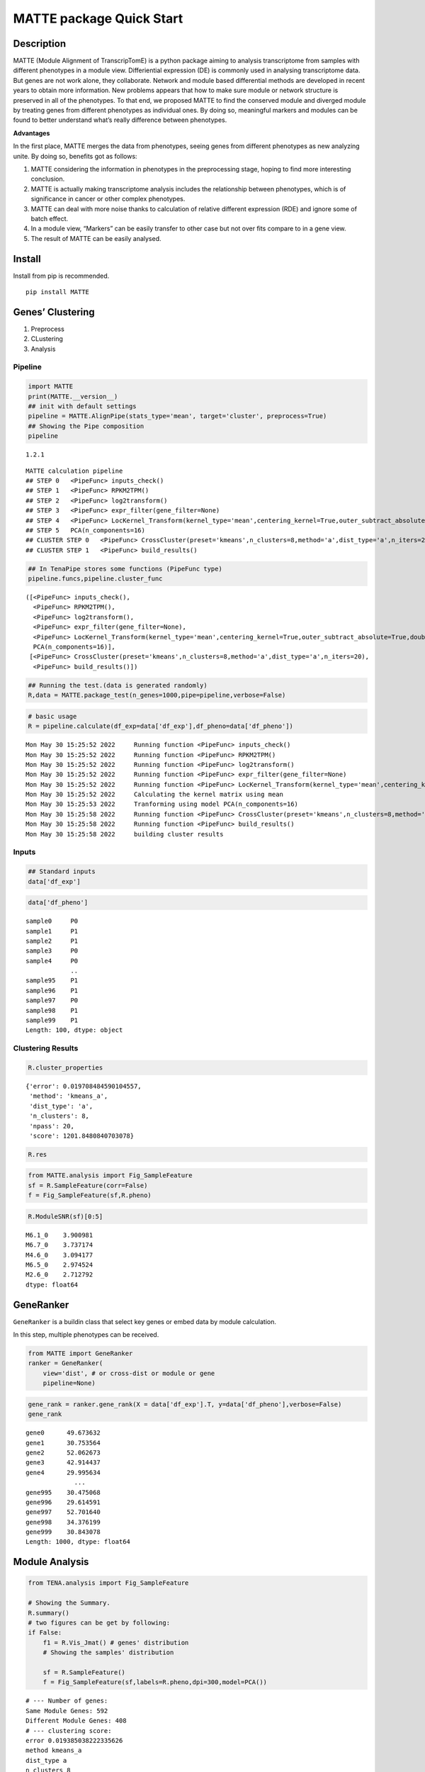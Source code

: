 MATTE package Quick Start
=========================

Description
-----------

MATTE (Module Alignment of TranscripTomE) is a python package aiming to
analysis transcriptome from samples with different phenotypes in a
module view. Differiential expression (DE) is commonly used in analysing
transcriptome data. But genes are not work alone, they collaborate.
Network and module based differential methods are developed in recent
years to obtain more information. New problems appears that how to make
sure module or network structure is preserved in all of the phenotypes.
To that end, we proposed MATTE to find the conserved module and diverged
module by treating genes from different phenotypes as individual ones.
By doing so, meaningful markers and modules can be found to better
understand what’s really difference between phenotypes.

**Advantages**

In the first place, MATTE merges the data from phenotypes, seeing genes
from different phenotypes as new analyzing unite. By doing so, benefits
got as follows:

1. MATTE considering the information in phenotypes in the preprocessing
   stage, hoping to find more interesting conclusion.
2. MATTE is actually making transcriptome analysis includes the
   relationship between phenotypes, which is of significance in cancer
   or other complex phenotypes.
3. MATTE can deal with more noise thanks to calculation of relative
   different expression (RDE) and ignore some of batch effect.
4. In a module view, “Markers” can be easily transfer to other case but
   not over fits compare to in a gene view.
5. The result of MATTE can be easily analysed.

Install
-------

Install from pip is recommended.

::

   pip install MATTE

Genes’ Clustering
-----------------

1. Preprocess
2. CLustering
3. Analysis

Pipeline
~~~~~~~~

.. code:: ipython3

    import MATTE
    print(MATTE.__version__)
    ## init with default settings
    pipeline = MATTE.AlignPipe(stats_type='mean', target='cluster', preprocess=True)
    ## Showing the Pipe composition
    pipeline


.. parsed-literal::

    1.2.1
    



.. parsed-literal::

    MATTE calculation pipeline
    ## STEP 0 	<PipeFunc> inputs_check()
    ## STEP 1 	<PipeFunc> RPKM2TPM()
    ## STEP 2 	<PipeFunc> log2transform()
    ## STEP 3 	<PipeFunc> expr_filter(gene_filter=None)
    ## STEP 4 	<PipeFunc> LocKernel_Transform(kernel_type='mean',centering_kernel=True,outer_subtract_absolute=True,double_centering=True)
    ## STEP 5 	PCA(n_components=16)
    ## CLUSTER STEP 0 	<PipeFunc> CrossCluster(preset='kmeans',n_clusters=8,method='a',dist_type='a',n_iters=20)
    ## CLUSTER STEP 1 	<PipeFunc> build_results()



.. code:: ipython3

    ## In TenaPipe stores some functions (PipeFunc type)
    pipeline.funcs,pipeline.cluster_func




.. parsed-literal::

    ([<PipeFunc> inputs_check(),
      <PipeFunc> RPKM2TPM(),
      <PipeFunc> log2transform(),
      <PipeFunc> expr_filter(gene_filter=None),
      <PipeFunc> LocKernel_Transform(kernel_type='mean',centering_kernel=True,outer_subtract_absolute=True,double_centering=True),
      PCA(n_components=16)],
     [<PipeFunc> CrossCluster(preset='kmeans',n_clusters=8,method='a',dist_type='a',n_iters=20),
      <PipeFunc> build_results()])



.. code:: ipython3

    ## Running the test.(data is generated randomly)
    R,data = MATTE.package_test(n_genes=1000,pipe=pipeline,verbose=False)

.. code:: ipython3

    # basic usage
    R = pipeline.calculate(df_exp=data['df_exp'],df_pheno=data['df_pheno'])


.. parsed-literal::

    Mon May 30 15:25:52 2022	 Running function <PipeFunc> inputs_check()
    Mon May 30 15:25:52 2022	 Running function <PipeFunc> RPKM2TPM()
    Mon May 30 15:25:52 2022	 Running function <PipeFunc> log2transform()
    Mon May 30 15:25:52 2022	 Running function <PipeFunc> expr_filter(gene_filter=None)
    Mon May 30 15:25:52 2022	 Running function <PipeFunc> LocKernel_Transform(kernel_type='mean',centering_kernel=True,outer_subtract_absolute=True,double_centering=True)
    Mon May 30 15:25:52 2022	 Calculating the kernel matrix using mean
    Mon May 30 15:25:53 2022	 Tranforming using model PCA(n_components=16)
    Mon May 30 15:25:58 2022	 Running function <PipeFunc> CrossCluster(preset='kmeans',n_clusters=8,method='a',dist_type='a',n_iters=20)
    Mon May 30 15:25:58 2022	 Running function <PipeFunc> build_results()
    Mon May 30 15:25:58 2022	 building cluster results
    

Inputs
~~~~~~

.. code:: ipython3

    ## Standard inputs
    data['df_exp']




.. raw:: html

    <div>
    <style scoped>
        .dataframe tbody tr th:only-of-type {
            vertical-align: middle;
        }
    
        .dataframe tbody tr th {
            vertical-align: top;
        }
    
        .dataframe thead th {
            text-align: right;
        }
    </style>
    <table border="1" class="dataframe">
      <thead>
        <tr style="text-align: right;">
          <th></th>
          <th>sample0</th>
          <th>sample3</th>
          <th>sample4</th>
          <th>sample5</th>
          <th>sample8</th>
          <th>sample10</th>
          <th>sample13</th>
          <th>sample14</th>
          <th>sample16</th>
          <th>sample19</th>
          <th>...</th>
          <th>sample86</th>
          <th>sample87</th>
          <th>sample88</th>
          <th>sample90</th>
          <th>sample92</th>
          <th>sample93</th>
          <th>sample95</th>
          <th>sample96</th>
          <th>sample98</th>
          <th>sample99</th>
        </tr>
      </thead>
      <tbody>
        <tr>
          <th>gene0</th>
          <td>2068.782009</td>
          <td>2074.743627</td>
          <td>2358.613186</td>
          <td>2214.779271</td>
          <td>2615.754304</td>
          <td>2416.816078</td>
          <td>2324.006712</td>
          <td>2568.534221</td>
          <td>1790.074733</td>
          <td>2156.944223</td>
          <td>...</td>
          <td>699.020783</td>
          <td>408.182918</td>
          <td>13.719141</td>
          <td>614.162325</td>
          <td>242.881932</td>
          <td>537.560430</td>
          <td>640.396277</td>
          <td>71.989106</td>
          <td>15.671641</td>
          <td>121.134253</td>
        </tr>
        <tr>
          <th>gene1</th>
          <td>1736.262834</td>
          <td>1102.800776</td>
          <td>1202.438027</td>
          <td>1846.884467</td>
          <td>1004.449435</td>
          <td>1161.452514</td>
          <td>1267.909764</td>
          <td>1432.889514</td>
          <td>1176.173534</td>
          <td>633.488180</td>
          <td>...</td>
          <td>1426.345172</td>
          <td>1447.027209</td>
          <td>1606.243963</td>
          <td>2253.905879</td>
          <td>1643.103867</td>
          <td>2278.306248</td>
          <td>1456.288578</td>
          <td>2015.417148</td>
          <td>1947.948739</td>
          <td>1425.494850</td>
        </tr>
        <tr>
          <th>gene2</th>
          <td>2014.528625</td>
          <td>2398.080280</td>
          <td>1944.729892</td>
          <td>2316.274409</td>
          <td>2131.565037</td>
          <td>2298.541242</td>
          <td>2531.612209</td>
          <td>2596.111747</td>
          <td>2413.634703</td>
          <td>2207.004282</td>
          <td>...</td>
          <td>805.591423</td>
          <td>937.059757</td>
          <td>811.347534</td>
          <td>819.525380</td>
          <td>617.231009</td>
          <td>660.709923</td>
          <td>652.394533</td>
          <td>823.183763</td>
          <td>890.001682</td>
          <td>982.703612</td>
        </tr>
        <tr>
          <th>gene3</th>
          <td>659.427115</td>
          <td>163.787569</td>
          <td>561.642612</td>
          <td>378.384480</td>
          <td>519.343153</td>
          <td>19.082749</td>
          <td>847.503441</td>
          <td>381.925232</td>
          <td>707.469305</td>
          <td>276.173993</td>
          <td>...</td>
          <td>1487.512143</td>
          <td>1086.595268</td>
          <td>315.433694</td>
          <td>1820.512500</td>
          <td>1701.598813</td>
          <td>1402.320642</td>
          <td>1623.801592</td>
          <td>1282.006193</td>
          <td>1237.460095</td>
          <td>862.684200</td>
        </tr>
        <tr>
          <th>gene4</th>
          <td>557.430594</td>
          <td>391.416889</td>
          <td>842.972964</td>
          <td>675.541378</td>
          <td>850.962173</td>
          <td>811.020469</td>
          <td>986.334022</td>
          <td>1345.391218</td>
          <td>1264.336918</td>
          <td>1136.040696</td>
          <td>...</td>
          <td>492.540540</td>
          <td>1170.198803</td>
          <td>637.125151</td>
          <td>83.639511</td>
          <td>846.553239</td>
          <td>718.903346</td>
          <td>285.646841</td>
          <td>68.010063</td>
          <td>426.350989</td>
          <td>523.634085</td>
        </tr>
        <tr>
          <th>...</th>
          <td>...</td>
          <td>...</td>
          <td>...</td>
          <td>...</td>
          <td>...</td>
          <td>...</td>
          <td>...</td>
          <td>...</td>
          <td>...</td>
          <td>...</td>
          <td>...</td>
          <td>...</td>
          <td>...</td>
          <td>...</td>
          <td>...</td>
          <td>...</td>
          <td>...</td>
          <td>...</td>
          <td>...</td>
          <td>...</td>
          <td>...</td>
        </tr>
        <tr>
          <th>gene995</th>
          <td>1079.554741</td>
          <td>1256.576785</td>
          <td>371.790347</td>
          <td>1552.897702</td>
          <td>837.588520</td>
          <td>781.422702</td>
          <td>1410.911788</td>
          <td>280.789440</td>
          <td>1074.169879</td>
          <td>891.334274</td>
          <td>...</td>
          <td>914.248736</td>
          <td>1039.659511</td>
          <td>1424.090367</td>
          <td>1528.602309</td>
          <td>1048.966685</td>
          <td>1217.551321</td>
          <td>1595.634636</td>
          <td>892.179251</td>
          <td>733.385461</td>
          <td>1326.974023</td>
        </tr>
        <tr>
          <th>gene996</th>
          <td>1466.756618</td>
          <td>682.381925</td>
          <td>655.547941</td>
          <td>1217.328283</td>
          <td>1027.033929</td>
          <td>743.552669</td>
          <td>1303.702866</td>
          <td>156.088532</td>
          <td>1100.372258</td>
          <td>1653.174072</td>
          <td>...</td>
          <td>171.781193</td>
          <td>409.069384</td>
          <td>1064.053578</td>
          <td>409.015074</td>
          <td>1108.110725</td>
          <td>522.949709</td>
          <td>1141.158675</td>
          <td>807.635314</td>
          <td>650.720516</td>
          <td>935.940121</td>
        </tr>
        <tr>
          <th>gene997</th>
          <td>2667.592315</td>
          <td>2705.673085</td>
          <td>2692.679566</td>
          <td>2451.598273</td>
          <td>2265.107811</td>
          <td>1688.030061</td>
          <td>3214.672455</td>
          <td>2487.450931</td>
          <td>3213.472788</td>
          <td>1963.800244</td>
          <td>...</td>
          <td>2788.161130</td>
          <td>2177.646822</td>
          <td>1659.035894</td>
          <td>1952.969200</td>
          <td>2790.787782</td>
          <td>2053.803419</td>
          <td>2259.536840</td>
          <td>2437.241921</td>
          <td>1967.708017</td>
          <td>2296.309486</td>
        </tr>
        <tr>
          <th>gene998</th>
          <td>201.558856</td>
          <td>400.279793</td>
          <td>812.383524</td>
          <td>262.929812</td>
          <td>671.040851</td>
          <td>580.943332</td>
          <td>343.901157</td>
          <td>476.913661</td>
          <td>667.557218</td>
          <td>168.932862</td>
          <td>...</td>
          <td>621.693365</td>
          <td>832.883736</td>
          <td>1035.085086</td>
          <td>512.018102</td>
          <td>722.357924</td>
          <td>507.593183</td>
          <td>608.552576</td>
          <td>169.301006</td>
          <td>612.163599</td>
          <td>186.982519</td>
        </tr>
        <tr>
          <th>gene999</th>
          <td>1407.004628</td>
          <td>1603.523673</td>
          <td>1292.689612</td>
          <td>1675.310108</td>
          <td>1112.094279</td>
          <td>907.000656</td>
          <td>741.737107</td>
          <td>720.647700</td>
          <td>1740.447591</td>
          <td>844.582854</td>
          <td>...</td>
          <td>1109.305059</td>
          <td>1289.918539</td>
          <td>1080.680714</td>
          <td>1104.604265</td>
          <td>224.328929</td>
          <td>1545.090453</td>
          <td>1048.014265</td>
          <td>1194.242678</td>
          <td>2064.968748</td>
          <td>1023.087880</td>
        </tr>
      </tbody>
    </table>
    <p>1000 rows × 100 columns</p>
    </div>



.. code:: ipython3

    data['df_pheno']




.. parsed-literal::

    sample0     P0
    sample1     P1
    sample2     P1
    sample3     P0
    sample4     P0
                ..
    sample95    P1
    sample96    P1
    sample97    P0
    sample98    P1
    sample99    P1
    Length: 100, dtype: object



Clustering Results
~~~~~~~~~~~~~~~~~~

.. code:: ipython3

    R.cluster_properties




.. parsed-literal::

    {'error': 0.019708484590104557,
     'method': 'kmeans_a',
     'dist_type': 'a',
     'n_clusters': 8,
     'npass': 20,
     'score': 1201.8480840703078}



.. code:: ipython3

    R.res




.. raw:: html

    <div>
    <style scoped>
        .dataframe tbody tr th:only-of-type {
            vertical-align: middle;
        }
    
        .dataframe tbody tr th {
            vertical-align: top;
        }
    
        .dataframe thead th {
            text-align: right;
        }
    </style>
    <table border="1" class="dataframe">
      <thead>
        <tr style="text-align: right;">
          <th></th>
          <th>P0</th>
          <th>P1</th>
          <th>matched</th>
        </tr>
      </thead>
      <tbody>
        <tr>
          <th>gene0</th>
          <td>6</td>
          <td>1</td>
          <td>False</td>
        </tr>
        <tr>
          <th>gene1</th>
          <td>0</td>
          <td>3</td>
          <td>False</td>
        </tr>
        <tr>
          <th>gene2</th>
          <td>6</td>
          <td>2</td>
          <td>False</td>
        </tr>
        <tr>
          <th>gene3</th>
          <td>4</td>
          <td>3</td>
          <td>False</td>
        </tr>
        <tr>
          <th>gene4</th>
          <td>2</td>
          <td>4</td>
          <td>False</td>
        </tr>
        <tr>
          <th>...</th>
          <td>...</td>
          <td>...</td>
          <td>...</td>
        </tr>
        <tr>
          <th>gene995</th>
          <td>0</td>
          <td>0</td>
          <td>True</td>
        </tr>
        <tr>
          <th>gene996</th>
          <td>7</td>
          <td>7</td>
          <td>True</td>
        </tr>
        <tr>
          <th>gene997</th>
          <td>6</td>
          <td>6</td>
          <td>True</td>
        </tr>
        <tr>
          <th>gene998</th>
          <td>5</td>
          <td>2</td>
          <td>False</td>
        </tr>
        <tr>
          <th>gene999</th>
          <td>0</td>
          <td>0</td>
          <td>True</td>
        </tr>
      </tbody>
    </table>
    <p>1000 rows × 3 columns</p>
    </div>



.. code:: ipython3

    from MATTE.analysis import Fig_SampleFeature
    sf = R.SampleFeature(corr=False)
    f = Fig_SampleFeature(sf,R.pheno)



.. image:: output_14_0.png


.. code:: ipython3

    R.ModuleSNR(sf)[0:5]




.. parsed-literal::

    M6.1_0    3.900981
    M6.7_0    3.737174
    M4.6_0    3.094177
    M6.5_0    2.974524
    M2.6_0    2.712792
    dtype: float64



GeneRanker
----------

``GeneRanker`` is a buildin class that select key genes or embed data by
module calculation.

In this step, multiple phenotypes can be received.

.. code:: ipython3

    from MATTE import GeneRanker
    ranker = GeneRanker(
        view='dist', # or cross-dist or module or gene 
        pipeline=None)

.. code:: ipython3

    gene_rank = ranker.gene_rank(X = data['df_exp'].T, y=data['df_pheno'],verbose=False)
    gene_rank




.. parsed-literal::

    gene0      49.673632
    gene1      30.753564
    gene2      52.062673
    gene3      42.914437
    gene4      29.995634
                 ...    
    gene995    30.475068
    gene996    29.614591
    gene997    52.701640
    gene998    34.376199
    gene999    30.843078
    Length: 1000, dtype: float64



Module Analysis
---------------

.. code:: ipython3

    from TENA.analysis import Fig_SampleFeature
    
    # Showing the Summary.
    R.summary()
    # two figures can be get by following:
    if False:
        f1 = R.Vis_Jmat() # genes' distribution
        # Showing the samples' distribution
        
        sf = R.SampleFeature()
        f = Fig_SampleFeature(sf,labels=R.pheno,dpi=300,model=PCA())


.. parsed-literal::

    # --- Number of genes:
    Same Module Genes: 592
    Different Module Genes: 408
    # --- clustering score:
    error 0.019385038222335626
    method kmeans_a
    dist_type a
    n_clusters 8
    npass 20
    score 1347.1291565248384
    # --- samples' distribution:
    


.. image:: output_20_1.png



.. image:: output_20_2.png


Function Analysis
~~~~~~~~~~~~~~~~~

Read go annote files. File can be downloaded from
https://ftp.ncbi.nih.gov/gene/DATA/

.. code:: ipython3

    import pandas as pd
    annote_file = pd.read_table("A:/Data/Annotation/gene2go")
    annote_file = annote_file[annote_file["#tax_id"] == 9606]
    def lst_change(lst,target,changed):
        ret = []
        for i in lst:
            if i == target:
                ret.append(changed)
            else:
                ret.append(i)
        return ret
    ## Change columns name.
    annote_file.columns = lst_change(annote_file.columns,"GO_term","Term")
    annote_file.columns = lst_change(annote_file.columns,"GO_ID","Term_ID")

.. code:: ipython3

    ## randomly select some genes
    import numpy as np
    from random import sample
    unique_genes = np.unique(annote_file['GeneID'].values)
    selected_genes = sample(unique_genes.tolist(),100)

The format of input files are following:

::

   gene_set     iteral object, containing gene id.
   annote_file  with columns ["Term_ID","GeneID","Term","Category"],and each row is an entry.

.. code:: ipython3

    annote_file




.. raw:: html

    <div>
    <style scoped>
        .dataframe tbody tr th:only-of-type {
            vertical-align: middle;
        }
    
        .dataframe tbody tr th {
            vertical-align: top;
        }
    
        .dataframe thead th {
            text-align: right;
        }
    </style>
    <table border="1" class="dataframe">
      <thead>
        <tr style="text-align: right;">
          <th></th>
          <th>#tax_id</th>
          <th>GeneID</th>
          <th>Term_ID</th>
          <th>Evidence</th>
          <th>Qualifier</th>
          <th>Term</th>
          <th>PubMed</th>
          <th>Category</th>
        </tr>
      </thead>
      <tbody>
        <tr>
          <th>640889</th>
          <td>9606</td>
          <td>1</td>
          <td>GO:0003674</td>
          <td>ND</td>
          <td>enables</td>
          <td>molecular_function</td>
          <td>-</td>
          <td>Function</td>
        </tr>
        <tr>
          <th>640890</th>
          <td>9606</td>
          <td>1</td>
          <td>GO:0005576</td>
          <td>HDA</td>
          <td>located_in</td>
          <td>extracellular region</td>
          <td>27068509</td>
          <td>Component</td>
        </tr>
        <tr>
          <th>640891</th>
          <td>9606</td>
          <td>1</td>
          <td>GO:0005576</td>
          <td>IDA</td>
          <td>located_in</td>
          <td>extracellular region</td>
          <td>3458201</td>
          <td>Component</td>
        </tr>
        <tr>
          <th>640892</th>
          <td>9606</td>
          <td>1</td>
          <td>GO:0005576</td>
          <td>TAS</td>
          <td>located_in</td>
          <td>extracellular region</td>
          <td>-</td>
          <td>Component</td>
        </tr>
        <tr>
          <th>640893</th>
          <td>9606</td>
          <td>1</td>
          <td>GO:0005615</td>
          <td>HDA</td>
          <td>located_in</td>
          <td>extracellular space</td>
          <td>16502470</td>
          <td>Component</td>
        </tr>
        <tr>
          <th>...</th>
          <td>...</td>
          <td>...</td>
          <td>...</td>
          <td>...</td>
          <td>...</td>
          <td>...</td>
          <td>...</td>
          <td>...</td>
        </tr>
        <tr>
          <th>971204</th>
          <td>9606</td>
          <td>118568804</td>
          <td>GO:0004930</td>
          <td>IEA</td>
          <td>enables</td>
          <td>G protein-coupled receptor activity</td>
          <td>-</td>
          <td>Function</td>
        </tr>
        <tr>
          <th>971205</th>
          <td>9606</td>
          <td>118568804</td>
          <td>GO:0004984</td>
          <td>IEA</td>
          <td>enables</td>
          <td>olfactory receptor activity</td>
          <td>-</td>
          <td>Function</td>
        </tr>
        <tr>
          <th>971206</th>
          <td>9606</td>
          <td>118568804</td>
          <td>GO:0007186</td>
          <td>IEA</td>
          <td>involved_in</td>
          <td>G protein-coupled receptor signaling pathway</td>
          <td>-</td>
          <td>Process</td>
        </tr>
        <tr>
          <th>971207</th>
          <td>9606</td>
          <td>118568804</td>
          <td>GO:0016021</td>
          <td>IEA</td>
          <td>located_in</td>
          <td>integral component of membrane</td>
          <td>-</td>
          <td>Component</td>
        </tr>
        <tr>
          <th>971208</th>
          <td>9606</td>
          <td>118568804</td>
          <td>GO:0050911</td>
          <td>IEA</td>
          <td>involved_in</td>
          <td>detection of chemical stimulus involved in sen...</td>
          <td>-</td>
          <td>Process</td>
        </tr>
      </tbody>
    </table>
    <p>330320 rows × 8 columns</p>
    </div>



.. code:: ipython3

    from TENA.analysis import FunctionEnrich
    all_items,term_genes = FunctionEnrich(annote_file,selected_genes)


.. parsed-literal::

    100%|██████████| 18684/18684 [02:06<00:00, 147.40it/s]
    

The function FunctionEnrich return two object:

::

   all_item    Terms with p_value, fdr and other information
   term_genes  each term enriches what genes

.. code:: ipython3

    ## Filtering the enriched results
    target = all_items.groupby(by="Category").apply(lambda x: x.sort_values(by="p_value").iloc[0:5,:])
    target.index= [i[1] for i in target.index]
    target




.. raw:: html

    <div>
    <style scoped>
        .dataframe tbody tr th:only-of-type {
            vertical-align: middle;
        }
    
        .dataframe tbody tr th {
            vertical-align: top;
        }
    
        .dataframe thead th {
            text-align: right;
        }
    </style>
    <table border="1" class="dataframe">
      <thead>
        <tr style="text-align: right;">
          <th></th>
          <th>Term</th>
          <th>Category</th>
          <th>n_enriched</th>
          <th>n_backgroud</th>
          <th>p_value</th>
          <th>fdr</th>
          <th>gene_ratio</th>
        </tr>
      </thead>
      <tbody>
        <tr>
          <th>GO:0005685</th>
          <td>U1 snRNP</td>
          <td>Component</td>
          <td>3</td>
          <td>33</td>
          <td>0.000538</td>
          <td>0.94667</td>
          <td>0.03</td>
        </tr>
        <tr>
          <th>GO:0034709</th>
          <td>methylosome</td>
          <td>Component</td>
          <td>2</td>
          <td>12</td>
          <td>0.001479</td>
          <td>1.0</td>
          <td>0.02</td>
        </tr>
        <tr>
          <th>GO:0042627</th>
          <td>chylomicron</td>
          <td>Component</td>
          <td>2</td>
          <td>13</td>
          <td>0.001743</td>
          <td>1.0</td>
          <td>0.02</td>
        </tr>
        <tr>
          <th>GO:0034361</th>
          <td>very-low-density lipoprotein particle</td>
          <td>Component</td>
          <td>2</td>
          <td>20</td>
          <td>0.004153</td>
          <td>1.0</td>
          <td>0.02</td>
        </tr>
        <tr>
          <th>GO:0097453</th>
          <td>mesaxon</td>
          <td>Component</td>
          <td>1</td>
          <td>1</td>
          <td>0.004834</td>
          <td>1.0</td>
          <td>0.01</td>
        </tr>
        <tr>
          <th>GO:0004729</th>
          <td>oxygen-dependent protoporphyrinogen oxidase ac...</td>
          <td>Function</td>
          <td>1</td>
          <td>1</td>
          <td>0.004834</td>
          <td>1.0</td>
          <td>0.01</td>
        </tr>
        <tr>
          <th>GO:0061627</th>
          <td>S-methylmethionine-homocysteine S-methyltransf...</td>
          <td>Function</td>
          <td>1</td>
          <td>1</td>
          <td>0.004834</td>
          <td>1.0</td>
          <td>0.01</td>
        </tr>
        <tr>
          <th>GO:0032029</th>
          <td>myosin tail binding</td>
          <td>Function</td>
          <td>1</td>
          <td>1</td>
          <td>0.004834</td>
          <td>1.0</td>
          <td>0.01</td>
        </tr>
        <tr>
          <th>GO:0030742</th>
          <td>GTP-dependent protein binding</td>
          <td>Function</td>
          <td>2</td>
          <td>22</td>
          <td>0.005018</td>
          <td>1.0</td>
          <td>0.02</td>
        </tr>
        <tr>
          <th>GO:0004364</th>
          <td>glutathione transferase activity</td>
          <td>Function</td>
          <td>2</td>
          <td>28</td>
          <td>0.008057</td>
          <td>1.0</td>
          <td>0.02</td>
        </tr>
        <tr>
          <th>GO:0045652</th>
          <td>regulation of megakaryocyte differentiation</td>
          <td>Process</td>
          <td>2</td>
          <td>8</td>
          <td>0.000636</td>
          <td>1.0</td>
          <td>0.02</td>
        </tr>
        <tr>
          <th>GO:0045665</th>
          <td>negative regulation of neuron differentiation</td>
          <td>Process</td>
          <td>3</td>
          <td>58</td>
          <td>0.002789</td>
          <td>1.0</td>
          <td>0.03</td>
        </tr>
        <tr>
          <th>GO:0045653</th>
          <td>negative regulation of megakaryocyte different...</td>
          <td>Process</td>
          <td>2</td>
          <td>18</td>
          <td>0.003365</td>
          <td>1.0</td>
          <td>0.02</td>
        </tr>
        <tr>
          <th>GO:1905608</th>
          <td>positive regulation of presynapse assembly</td>
          <td>Process</td>
          <td>1</td>
          <td>1</td>
          <td>0.004834</td>
          <td>1.0</td>
          <td>0.01</td>
        </tr>
        <tr>
          <th>GO:1905095</th>
          <td>negative regulation of apolipoprotein A-I-medi...</td>
          <td>Process</td>
          <td>1</td>
          <td>1</td>
          <td>0.004834</td>
          <td>1.0</td>
          <td>0.01</td>
        </tr>
      </tbody>
    </table>
    </div>



.. code:: ipython3

    from TENA.analysis import Fig_Fuction
    f = Fig_Fuction(target,"p_value",dpi=300)



.. image:: output_30_0.png

